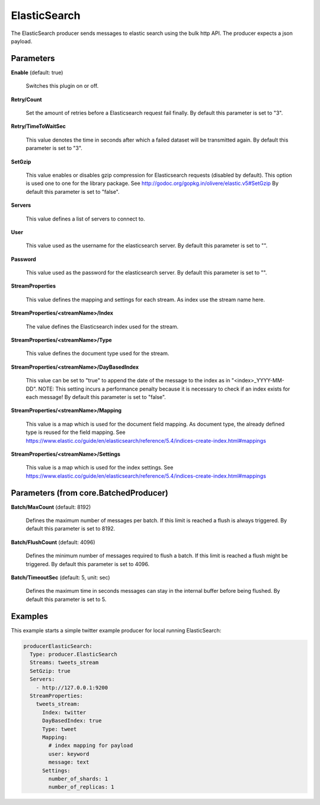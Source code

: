 .. Autogenerated by Gollum RST generator (docs/generator/*.go)

ElasticSearch
=============

The ElasticSearch producer sends messages to elastic search using the bulk
http API. The producer expects a json payload.




Parameters
----------

**Enable** (default: true)

  Switches this plugin on or off.
  

**Retry/Count**

  Set the amount of retries before a Elasticsearch request
  fail finally.
  By default this parameter is set to "3".
  
  

**Retry/TimeToWaitSec**

  This value denotes the time in seconds after which a
  failed dataset will be  transmitted again.
  By default this parameter is set to "3".
  
  

**SetGzip**

  This value enables or disables gzip compression for Elasticsearch
  requests (disabled by default). This option is used one to one for the library
  package. See http://godoc.org/gopkg.in/olivere/elastic.v5#SetGzip
  By default this parameter is set to "false".
  
  

**Servers**

  This value defines a list of servers to connect to.
  
  

**User**

  This value used as the username for the elasticsearch server.
  By default this parameter is set to "".
  
  

**Password**

  This value used as the password for the elasticsearch server.
  By default this parameter is set to "".
  
  

**StreamProperties**

  This value defines the mapping and settings for each stream.
  As index use the stream name here.
  
  

**StreamProperties/<streamName>/Index**

  The value defines the Elasticsearch
  index used for the stream.
  
  

**StreamProperties/<streamName>/Type**

  This value defines the document type
  used for the stream.
  
  

**StreamProperties/<streamName>/DayBasedIndex**

  This value can be set to "true"
  to append the date of the message to the index as in "<index>_YYYY-MM-DD".
  NOTE: This setting incurs a performance penalty because it is necessary to
  check if an index exists for each message!
  By default this parameter is set to "false".
  
  

**StreamProperties/<streamName>/Mapping**

  This value is a map which is used
  for the document field mapping. As document type, the already defined type is
  reused for the field mapping. See
  https://www.elastic.co/guide/en/elasticsearch/reference/5.4/indices-create-index.html#mappings
  
  

**StreamProperties/<streamName>/Settings**

  This value is a map which is used
  for the index settings. See
  https://www.elastic.co/guide/en/elasticsearch/reference/5.4/indices-create-index.html#mappings
  
  

Parameters (from core.BatchedProducer)
--------------------------------------

**Batch/MaxCount** (default: 8192)

  Defines the maximum number of messages per batch. If this
  limit is reached a flush is always triggered.
  By default this parameter is set to 8192.
  
  

**Batch/FlushCount** (default: 4096)

  Defines the minimum number of messages required to flush
  a batch. If this limit is reached a flush might be triggered.
  By default this parameter is set to 4096.
  
  

**Batch/TimeoutSec** (default: 5, unit: sec)

  Defines the maximum time in seconds messages can stay in
  the internal buffer before being flushed.
  By default this parameter is set to 5.
  
  

Examples
--------

This example starts a simple twitter example producer for local running ElasticSearch:

.. code-block:: yaml

	 producerElasticSearch:
	   Type: producer.ElasticSearch
	   Streams: tweets_stream
	   SetGzip: true
	   Servers:
	     - http://127.0.0.1:9200
	   StreamProperties:
	     tweets_stream:
	       Index: twitter
	       DayBasedIndex: true
	       Type: tweet
	       Mapping:
	         # index mapping for payload
	         user: keyword
	         message: text
	       Settings:
	         number_of_shards: 1
	         number_of_replicas: 1





